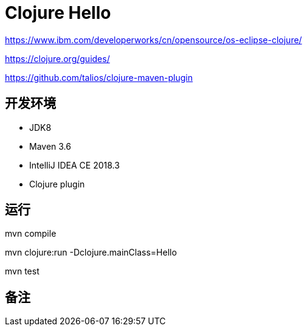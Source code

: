 = Clojure Hello

https://www.ibm.com/developerworks/cn/opensource/os-eclipse-clojure/

https://clojure.org/guides/

https://github.com/talios/clojure-maven-plugin


== 开发环境

- JDK8
- Maven 3.6
- IntelliJ IDEA CE 2018.3
- Clojure plugin

== 运行

mvn compile

mvn clojure:run -Dclojure.mainClass=Hello

mvn test

== 备注

